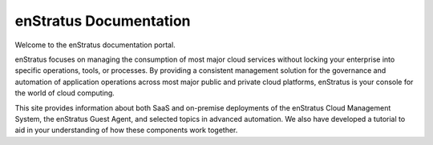.. enStratus documentation master file, created by
   sphinx-quickstart on Mon Mar 12 21:46:44 2012.
   You can adapt this file completely to your liking, but it should at least
   contain the root `toctree` directive.


enStratus Documentation
=======================

Welcome to the enStratus documentation portal. 

enStratus focuses on managing the consumption of most major cloud services without
locking your enterprise into specific operations, tools, or processes. By providing
a consistent management solution for the governance and automation of application 
operations across most major public and private cloud platforms, enStratus is your 
console for the world of cloud computing.

This site provides information about both SaaS and on-premise deployments of the 
enStratus Cloud Management System, the enStratus Guest Agent, and selected topics
in advanced automation. We also have developed a tutorial to aid in your
understanding of how these components work together.


